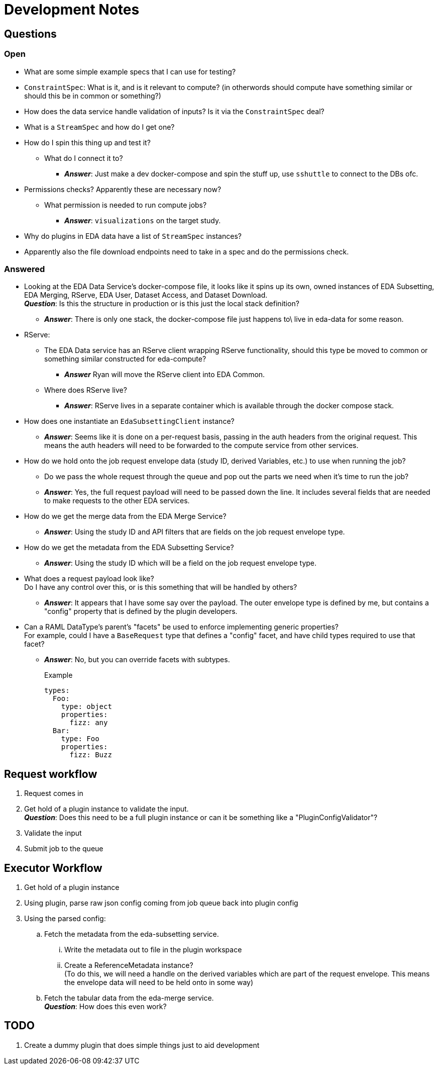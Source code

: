 = Development Notes
:icons: font

== Questions

=== Open

* What are some simple example specs that I can use for testing?

* `ConstraintSpec`: What is it, and is it relevant to compute? (in otherwords
  should compute have something similar or should this be in common or something?)

* How does the data service handle validation of inputs?  Is it via the
  `ConstraintSpec` deal?

* What is a `StreamSpec` and how do I get one?

* How do I spin this thing up and test it?
** What do I connect it to?
*** *_Answer_*: Just make a dev docker-compose and spin the stuff up, use
    `sshuttle` to connect to the DBs ofc.

* Permissions checks?  Apparently these are necessary now?
** What permission is needed to run compute jobs?
*** *_Answer_*: `visualizations` on the target study.

* Why do plugins in EDA data have a list of `StreamSpec` instances?

* Apparently also the file download endpoints need to take in a spec and do the
  permissions check.

=== Answered


* Looking at the EDA Data Service's docker-compose file, it looks like it spins
  up its own, owned instances of EDA Subsetting, EDA Merging, RServe, EDA User,
  Dataset Access, and Dataset Download. +
  *_Question_*: Is this the structure in production or is this just the local
  stack definition?
** *_Answer_*: There is only one stack, the docker-compose file just happens to\
   live in eda-data for some reason.

* RServe:
** The EDA Data service has an RServe client wrapping RServe functionality,
   should this type be moved to common or something similar constructed for
   eda-compute?
*** *_Answer_* Ryan will move the RServe client into EDA Common.
** Where does RServe live?
*** *_Answer_*: RServe lives in a separate container which is available through
   the docker compose stack.

* How does one instantiate an `EdaSubsettingClient` instance?
** *_Answer_*: Seems like it is done on a per-request basis, passing in the auth
   headers from the original request.  This means the auth headers will need to
   be forwarded to the compute service from other services.

* How do we hold onto the job request envelope data (study ID, derived
  Variables, etc.) to use when running the job?
** Do we pass the whole request through the queue and pop out the parts we need
   when it's time to run the job?
** *_Answer_*: Yes, the full request payload will need to be passed down the
   line.  It includes several fields that are needed to make requests to the
   other EDA services.

* How do we get the merge data from the EDA Merge Service?
** *_Answer_*: Using the study ID and API filters that are fields on the job
   request envelope type.

* How do we get the metadata from the EDA Subsetting Service?
** *_Answer_*: Using the study ID which will be a field on the job request
   envelope type.

* What does a request payload look like? +
  Do I have any control over this, or is this something that will be handled by
  others?
** *_Answer_*: It appears that I have some say over the payload.  The outer
   envelope type is defined by me, but contains a "config" property that is
   defined by the plugin developers.

* Can a RAML DataType's parent's "facets" be used to enforce implementing
  generic properties? +
  For example, could I have a `BaseRequest` type that defines a "config" facet,
  and have child types required to use that facet?
** *_Answer_*: No, but you can override facets with subtypes.
+
.Example
[source, yaml]
----
types:
  Foo:
    type: object
    properties:
      fizz: any
  Bar:
    type: Foo
    properties:
      fizz: Buzz
----


== Request workflow

. Request comes in
. Get hold of a plugin instance to validate the input. +
*_Question_*: Does this need to be a full plugin instance or can it be something
like a "PluginConfigValidator"?
. Validate the input
. Submit job to the queue


== Executor Workflow

. Get hold of a plugin instance
. Using plugin, parse raw json config coming from job queue back into plugin
  config
. Using the parsed config:
.. Fetch the metadata from the eda-subsetting service. +
... Write the metadata out to file in the plugin workspace
... Create a ReferenceMetadata instance? +
    (To do this, we will need a handle on the derived variables which are part
    of the request envelope.  This means the envelope data will need to be held
    onto in some way)
.. Fetch the tabular data from the eda-merge service. +
*_Question_*: How does this even work?

== TODO

. Create a dummy plugin that does simple things just to aid development